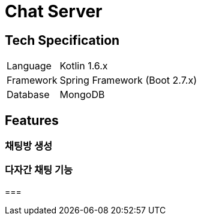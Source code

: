 = Chat Server

== Tech Specification
[cols="1,5"]
|===
|Language
|Kotlin 1.6.x

|Framework
|Spring Framework (Boot 2.7.x)

|Database
|MongoDB
|===

== Features
=== 채팅방 생성
=== 다자간 채팅 기능
===
